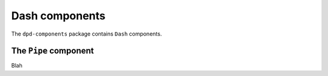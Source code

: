 .. _dash_components:

Dash components
===============

The ``dpd-components`` package contains ``Dash`` components.

.. _pipe_component:
The ``Pipe`` component
--------------

Blah
